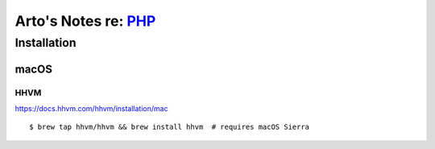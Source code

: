************************************************************
Arto's Notes re: `PHP <https://en.wikipedia.org/wiki/PHP>`__
************************************************************

Installation
============

macOS
-----

HHVM
^^^^

https://docs.hhvm.com/hhvm/installation/mac

::

   $ brew tap hhvm/hhvm && brew install hhvm  # requires macOS Sierra
